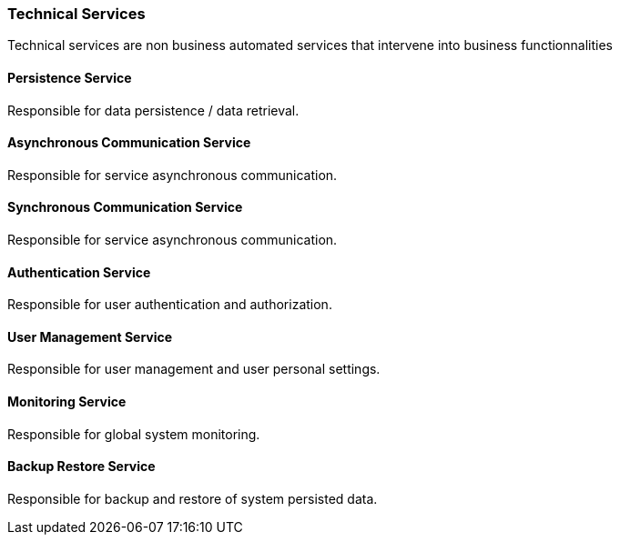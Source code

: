 // Copyright (c) 2018, RTE (http://www.rte-france.com)
//
// This Source Code Form is subject to the terms of the Mozilla Public
// License, v. 2.0. If a copy of the MPL was not distributed with this
// file, You can obtain one at http://mozilla.org/MPL/2.0/.

ifndef::imagesdir[:imagesdir: ../images]
=== Technical Services

Technical services are non business automated services that intervene into business functionnalities

==== Persistence Service

Responsible for data persistence / data retrieval.

==== Asynchronous Communication Service

Responsible for service asynchronous communication.

==== Synchronous Communication Service

Responsible for service asynchronous communication.

==== Authentication Service

Responsible for user authentication and authorization.

==== User Management Service

Responsible for user management and user personal settings.

==== Monitoring Service

Responsible for global system monitoring.

==== Backup Restore Service

Responsible for backup and restore of system persisted data.